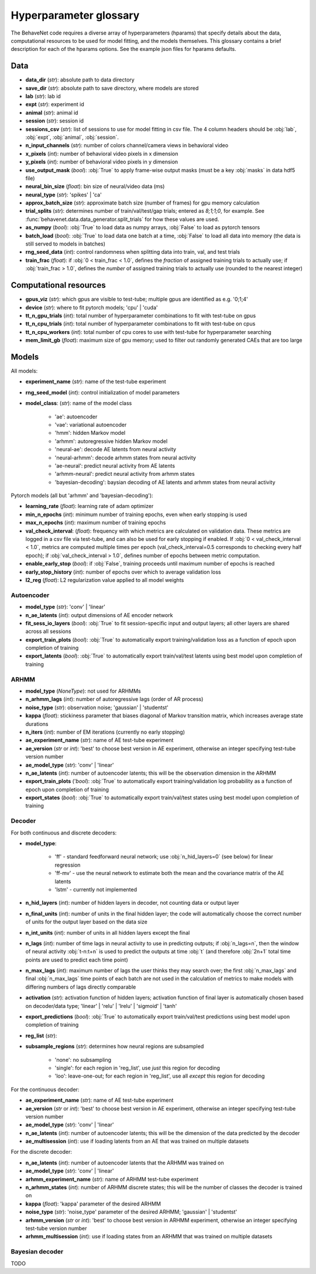 .. _glossary:

#######################
Hyperparameter glossary
#######################

The BehaveNet code requires a diverse array of hyperparameters (hparams) that specify details about the data, computational resources to be used for model fitting, and the models themselves. This glossary contains a brief description for each of the hparams options. See the example json files for hparams defaults.

Data
====

* **data_dir** (*str*): absolute path to data directory
* **save_dir** (*str*): absolute path to save directory, where models are stored
* **lab** (*str*): lab id
* **expt** (*str*): experiment id
* **animal** (*str*): animal id
* **session** (*str*): session id
* **sessions_csv** (*str*): list of sessions to use for model fitting in csv file. The 4 column headers should be :obj:`lab`, :obj:`expt`, :obj:`animal`, :obj:`session`.
* **n_input_channels** (*str*): number of colors channel/camera views in behavioral video
* **x_pixels** (*int*): number of behavioral video pixels in x dimension
* **y_pixels** (*int*): number of behavioral video pixels in y dimension
* **use_output_mask** (*bool*): :obj:`True` to apply frame-wise output masks (must be a key :obj:`masks` in data hdf5 file)
* **neural_bin_size** (*float*): bin size of neural/video data (ms)
* **neural_type** (*str*): 'spikes' | 'ca'
* **approx_batch_size** (*str*): approximate batch size (number of frames) for gpu memory calculation
* **trial_splits** (*str*): determines number of train/val/test/gap trials; entered as `8;1;1;0`, for example. See :func:`behavenet.data.data_generator.split_trials` for how these values are used.
* **as_numpy** (*bool*): :obj:`True` to load data as numpy arrays, :obj:`False` to load as pytorch tensors
* **batch_load** (*bool*): :obj:`True` to load data one batch at a time, :obj:`False` to load all data into memory (the data is still served to models in batches)
* **rng_seed_data** (*int*): control randomness when splitting data into train, val, and test trials
* **train_frac** (*float*): if :obj:`0 < train_frac < 1.0`, defines the *fraction* of assigned training trials to actually use; if :obj:`train_frac > 1.0`, defines the *number* of assigned training trials to actually use (rounded to the nearest integer)


Computational resources
=======================

* **gpus_viz** (*str*): which gpus are visible to test-tube; multiple gpus are identified as e.g. '0;1;4'
* **device** (*str*): where to fit pytorch models; 'cpu' | 'cuda'
* **tt_n_gpu_trials** (*int*): total number of hyperparameter combinations to fit with test-tube on gpus
* **tt_n_cpu_trials** (*int*): total number of hyperparameter combinations to fit with test-tube on cpus
* **tt_n_cpu_workers** (*int*): total number of cpu cores to use with test-tube for hyperparameter searching
* **mem_limit_gb** (*float*): maximum size of gpu memory; used to filter out randomly generated CAEs that are too large


Models
======

All models:

* **experiment_name** (*str*): name of the test-tube experiment
* **rng_seed_model** (*int*): control initialization of model parameters
* **model_class**: (*str*): name of the model class

    * 'ae': autoencoder
    * 'vae': variational autoencoder
    * 'hmm': hidden Markov model
    * 'arhmm': autoregressive hidden Markov model
    * 'neural-ae': decode AE latents from neural activity
    * 'neural-arhmm': decode arhmm states from neural activity
    * 'ae-neural': predict neural activity from AE latents
    * 'arhmm-neural': predict neural activity from arhmm states
    * 'bayesian-decoding': baysian decoding of AE latents and arhmm states from neural activity


Pytorch models (all but 'arhmm' and 'bayesian-decoding'):

* **learning_rate** (*float*): learning rate of adam optimizer
* **min_n_epochs** (*int*): minimum number of training epochs, even when early stopping is used
* **max_n_epochs** (*int*): maximum number of training epochs
* **val_check_interval**: (*float*): frequency with which metrics are calculated on validation data. These metrics are logged in a csv file via test-tube, and can also be used for early stopping if enabled. If :obj:`0 < val_check_interval < 1.0`, metrics are computed multiple times per epoch (val_check_interval=0.5 corresponds to checking every half epoch); if :obj:`val_check_interval > 1.0`, defines number of epochs between metric computation.
* **enable_early_stop** (*bool*): if :obj:`False`, training proceeds until maximum number of epochs is reached
* **early_stop_history** (*int*): number of epochs over which to average validation loss
* **l2_reg** (*float*): L2 regularization value applied to all model weights


Autoencoder
-----------

* **model_type** (*str*): 'conv' | 'linear'
* **n_ae_latents** (*int*): output dimensions of AE encoder network
* **fit_sess_io_layers** (*bool*): :obj:`True` to fit session-specific input and output layers; all other layers are shared across all sessions
* **export_train_plots** (*bool*): :obj:`True` to automatically export training/validation loss as a function of epoch upon completion of training
* **export_latents** (*bool*): :obj:`True` to automatically export train/val/test latents using best model upon completion of training


ARHMM
-----

* **model_type** (*NoneType*): not used for ARHMMs
* **n_arhmm_lags** (*int*): number of autoregressive lags (order of AR process)
* **noise_type** (*str*): observation noise; 'gaussian' | 'studentst'
* **kappa** (*float*): stickiness parameter that biases diagonal of Markov transition matrix, which increases average state durations
* **n_iters** (*int*): number of EM iterations (currently no early stopping)
* **ae_experiment_name** (*str*): name of AE test-tube experiment
* **ae_version** (*str* or *int*): 'best' to choose best version in AE experiment, otherwise an integer specifying test-tube version number
* **ae_model_type** (*str*): 'conv' | 'linear'
* **n_ae_latents** (*int*): number of autoencoder latents; this will be the observation dimension in the ARHMM
* **export_train_plots** ('*bool*): :obj:`True` to automatically export training/validation log probability as a function of epoch upon completion of training
* **export_states** (*bool*): :obj:`True` to automatically export train/val/test states using best model upon completion of training


Decoder
-------

For both continuous and discrete decoders:

* **model_type**: 

    * 'ff' - standard feedforward neural network; use :obj:`n_hid_layers=0` (see below) for linear regression
    * 'ff-mv' - use the neural network to estimate both the mean and the covariance matrix of the AE latents
    * 'lstm' - currently not implemented

* **n_hid_layers** (*int*): number of hidden layers in decoder, not counting data or output layer
* **n_final_units** (*int*): number of units in the final hidden layer; the code will automatically choose the correct number of units for the output layer based on the data size
* **n_int_units** (*int*): number of units in all hidden layers except the final
* **n_lags** (*int*): number of time lags in neural activity to use in predicting outputs; if :obj:`n_lags=n`, then the window of neural activity :obj:`t-n:t+n` is used to predict the outputs at time :obj:`t` (and therefore :obj:`2n+1` total time points are used to predict each time point)
* **n_max_lags** (*int*): maximum number of lags the user thinks they may search over; the first :obj:`n_max_lags` and final :obj:`n_max_lags` time points of each batch are not used in the calculation of metrics to make models with differing numbers of lags directly comparable
* **activation** (*str*): activation function of hidden layers; activation function of final layer is automatically chosen based on decoder/data type; 'linear' | 'relu' | 'lrelu' | 'sigmoid' | 'tanh'
* **export_predictions** (*bool*): :obj:`True` to automatically export train/val/test predictions using best model upon completion of training
* **reg_list** (*str*):  
* **subsample_regions** (*str*): determines how neural regions are subsampled

    * 'none': no subsampling
    * 'single': for each region in 'reg_list', use *just* this region for decoding
    * 'loo': leave-one-out; for each region in 'reg_list', use all *except* this region for decoding


For the continuous decoder:

* **ae_experiment_name** (*str*): name of AE test-tube experiment
* **ae_version** (*str* or *int*): 'best' to choose best version in AE experiment, otherwise an integer specifying test-tube version number
* **ae_model_type** (*str*): 'conv' | 'linear'
* **n_ae_latents** (*int*): number of autoencoder latents; this will be the dimension of the data predicted by the decoder
* **ae_multisession** (*int*): use if loading latents from an AE that was trained on multiple datasets


For the discrete decoder:

* **n_ae_latents** (*int*): number of autoencoder latents that the ARHMM was trained on
* **ae_model_type** (*str*): 'conv' | 'linear'
* **arhmm_experiment_name** (*str*): name of ARHMM test-tube experiment
* **n_arhmm_states** (*int*): number of ARHMM discrete states; this will be the number of classes the decoder is trained on
* **kappa** (*float*): 'kappa' parameter of the desired ARHMM
* **noise_type** (*str*): 'noise_type' parameter of the desired ARHMM; 'gaussian' | 'studentst'
* **arhmm_version** (*str* or *int*): 'best' to choose best version in ARHMM experiment, otherwise an integer specifying test-tube version number
* **arhmm_multisession** (*int*): use if loading states from an ARHMM that was trained on multiple datasets


Bayesian decoder
----------------

TODO


